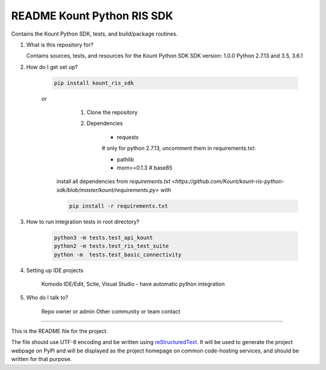 README Kount Python RIS SDK 
==================================

Contains the Kount Python SDK, tests, and build/package routines.

1.  What is this repository for?

    Contains sources, tests, and resources for the Kount Python SDK
    SDK version: 1.0.0
    Python 2.7.13 and 3.5, 3.6.1 

2. How do I get set up?  

    .. code-block:: python

       pip install kount_ris_sdk

    or
       1. Clone the repository
       2. Dependencies
       
            * requests
        
            # only for python 2.7.13, uncomment them in requirements.txt:
            
            * pathlib
            * mom>=0.1.3 # base85

      install all dependencies from `requirements.txt <https://github.com/Kount/kount-ris-python-sdk/blob/master/kount/requirements.py>`
      with
    
      .. code-block:: python
    
          pip install -r requirements.txt

3. How to run integration tests in root directory?


    .. code-block:: python

        python3 -m tests.test_api_kount
        python2 -m tests.test_ris_test_suite
        python -m  tests.test_basic_connectivity
    


4. Setting up IDE projects

    Komodo IDE/Edit, Scite, Visual Studio - have automatic python integration

5. Who do I talk to?

    Repo owner or admin
    Other community or team contact

----

This is the README file for the project.

The file should use UTF-8 encoding and be written using `reStructuredText
<http://docutils.sourceforge.net/rst.html>`_. It
will be used to generate the project webpage on PyPI and will be displayed as
the project homepage on common code-hosting services, and should be written for
that purpose.

